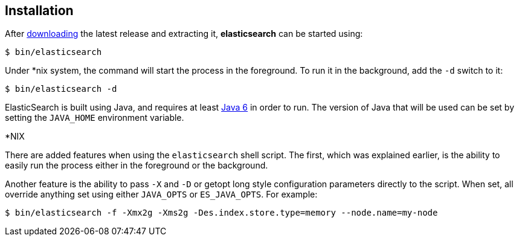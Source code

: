 [[setup-installation]]
== Installation

After link:/download[downloading] the latest release and extracting it,
*elasticsearch* can be started using:

[source,sh]
--------------------------------------------------
$ bin/elasticsearch
--------------------------------------------------

Under *nix system, the command will start the process in the foreground.
To run it in the background, add the `-d` switch to it:

[source,sh]
--------------------------------------------------
$ bin/elasticsearch -d
--------------------------------------------------

ElasticSearch is built using Java, and requires at least
http://java.sun.com/javase/downloads/index.jsp[Java 6] in order to run.
The version of Java that will be used can be set by setting the
`JAVA_HOME` environment variable.

.*NIX
*************************************************************************
There are added features when using the `elasticsearch` shell script.
The first, which was explained earlier, is the ability to easily run the
process either in the foreground or the background.

Another feature is the ability to pass `-X` and `-D` or getopt long style
configuration parameters directly to the script. When set, all override
anything set using either `JAVA_OPTS` or `ES_JAVA_OPTS`. For example:

[source,sh]
--------------------------------------------------
$ bin/elasticsearch -f -Xmx2g -Xms2g -Des.index.store.type=memory --node.name=my-node
--------------------------------------------------
*************************************************************************
